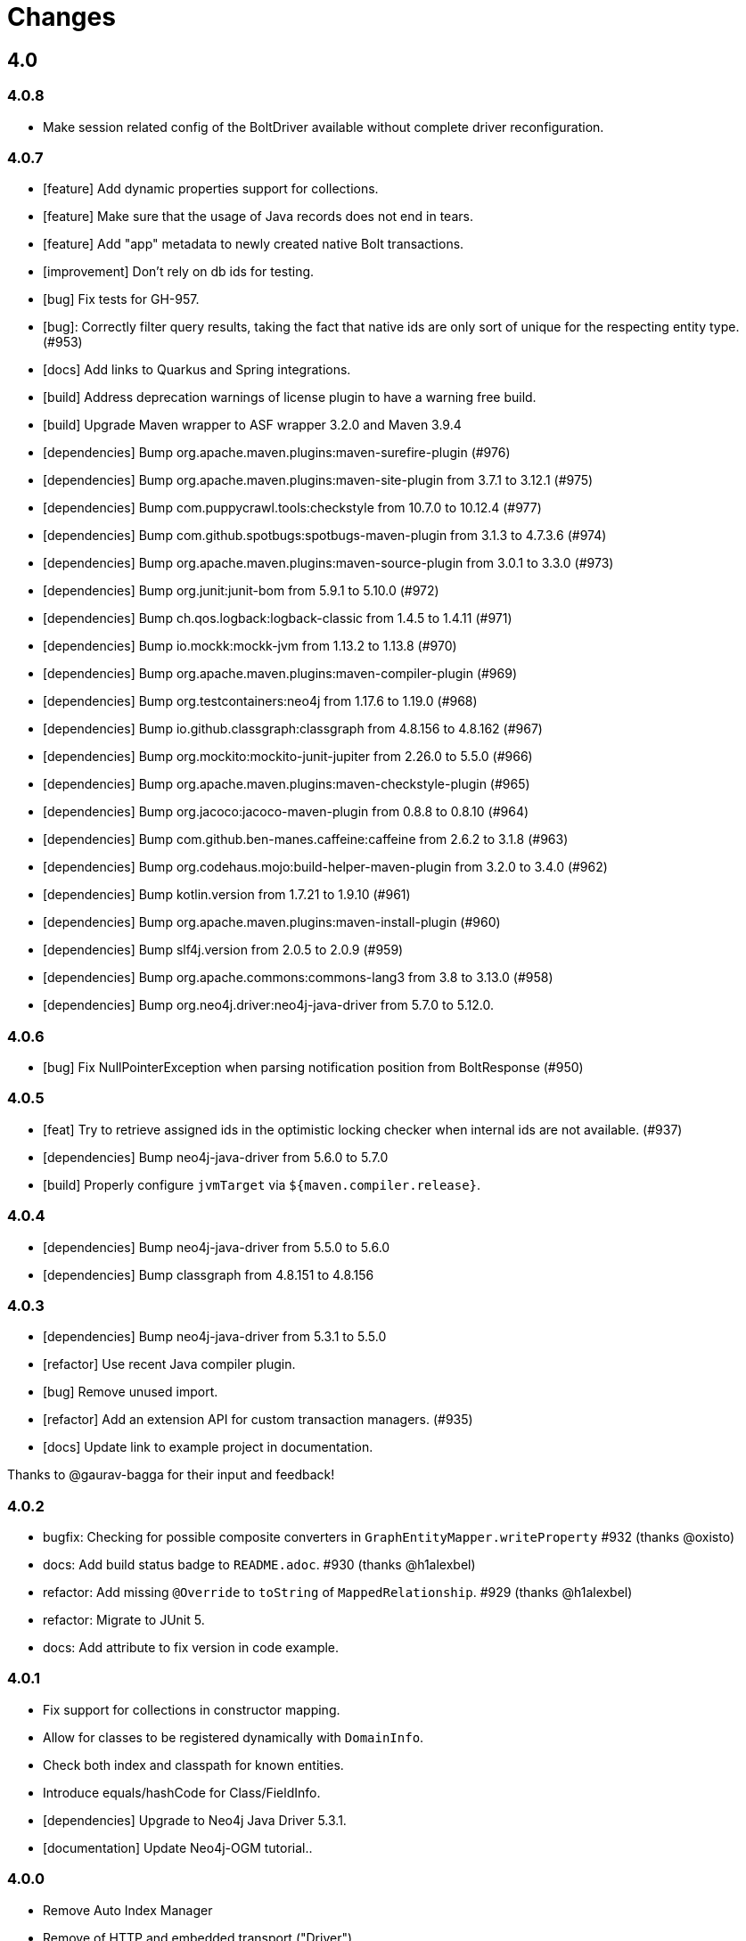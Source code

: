 = Changes

== 4.0

=== 4.0.8

* Make session related config of the BoltDriver available without complete driver reconfiguration.

=== 4.0.7

* [feature] Add dynamic properties support for collections.
* [feature] Make sure that the usage of Java records does not end in tears.
* [feature] Add "app" metadata to newly created native Bolt transactions.
* [improvement] Don't rely on db ids for testing.
* [bug] Fix tests for GH-957.
* [bug]: Correctly filter query results, taking the fact that native ids are only sort of unique for the respecting entity type. (#953)
* [docs] Add links to Quarkus and Spring integrations.
* [build] Address deprecation warnings of license plugin to have a warning free build.
* [build] Upgrade Maven wrapper to ASF wrapper 3.2.0 and Maven 3.9.4
* [dependencies] Bump org.apache.maven.plugins:maven-surefire-plugin (#976)
* [dependencies] Bump org.apache.maven.plugins:maven-site-plugin from 3.7.1 to 3.12.1 (#975)
* [dependencies] Bump com.puppycrawl.tools:checkstyle from 10.7.0 to 10.12.4 (#977)
* [dependencies] Bump com.github.spotbugs:spotbugs-maven-plugin from 3.1.3 to 4.7.3.6 (#974)
* [dependencies] Bump org.apache.maven.plugins:maven-source-plugin from 3.0.1 to 3.3.0 (#973)
* [dependencies] Bump org.junit:junit-bom from 5.9.1 to 5.10.0 (#972)
* [dependencies] Bump ch.qos.logback:logback-classic from 1.4.5 to 1.4.11 (#971)
* [dependencies] Bump io.mockk:mockk-jvm from 1.13.2 to 1.13.8 (#970)
* [dependencies] Bump org.apache.maven.plugins:maven-compiler-plugin (#969)
* [dependencies] Bump org.testcontainers:neo4j from 1.17.6 to 1.19.0 (#968)
* [dependencies] Bump io.github.classgraph:classgraph from 4.8.156 to 4.8.162 (#967)
* [dependencies] Bump org.mockito:mockito-junit-jupiter from 2.26.0 to 5.5.0 (#966)
* [dependencies] Bump org.apache.maven.plugins:maven-checkstyle-plugin (#965)
* [dependencies] Bump org.jacoco:jacoco-maven-plugin from 0.8.8 to 0.8.10 (#964)
* [dependencies] Bump com.github.ben-manes.caffeine:caffeine from 2.6.2 to 3.1.8 (#963)
* [dependencies] Bump org.codehaus.mojo:build-helper-maven-plugin from 3.2.0 to 3.4.0 (#962)
* [dependencies] Bump kotlin.version from 1.7.21 to 1.9.10 (#961)
* [dependencies] Bump org.apache.maven.plugins:maven-install-plugin (#960)
* [dependencies] Bump slf4j.version from 2.0.5 to 2.0.9 (#959)
* [dependencies] Bump org.apache.commons:commons-lang3 from 3.8 to 3.13.0 (#958)
* [dependencies] Bump org.neo4j.driver:neo4j-java-driver from 5.7.0 to 5.12.0.

=== 4.0.6

* [bug] Fix NullPointerException when parsing notification position from BoltResponse (#950)

=== 4.0.5

* [feat] Try to retrieve assigned ids in the optimistic locking checker when internal ids are not available. (#937)
* [dependencies] Bump neo4j-java-driver from 5.6.0 to 5.7.0
* [build] Properly configure `jvmTarget` via `${maven.compiler.release}`.

=== 4.0.4

* [dependencies] Bump neo4j-java-driver from 5.5.0 to 5.6.0
* [dependencies] Bump classgraph from 4.8.151 to 4.8.156

=== 4.0.3

* [dependencies] Bump neo4j-java-driver from 5.3.1 to 5.5.0
* [refactor] Use recent Java compiler plugin.
* [bug] Remove unused import.
* [refactor] Add an extension API for custom transaction managers. (#935)
* [docs] Update link to example project in documentation.

Thanks to @gaurav-bagga for their input and feedback!

=== 4.0.2

* bugfix: Checking for possible composite converters in `GraphEntityMapper.writeProperty` #932 (thanks @oxisto)
* docs: Add build status badge to `README.adoc`. #930 (thanks @h1alexbel)
* refactor: Add missing `@Override` to `toString` of `MappedRelationship`. #929 (thanks @h1alexbel)
* refactor: Migrate to JUnit 5.
* docs: Add attribute to fix version in code example.

=== 4.0.1

* Fix support for collections in constructor mapping.
* Allow for classes to be registered dynamically with `DomainInfo`.
* Check both index and classpath for known entities.
* Introduce equals/hashCode for Class/FieldInfo.
* [dependencies] Upgrade to Neo4j Java Driver 5.3.1.
* [documentation] Update Neo4j-OGM tutorial..

=== 4.0.0

* Remove Auto Index Manager
* Remove of HTTP and embedded transport ("Driver")
* Introduce simple DTO mapping
* [dependencies] Upgrade to Neo4j Java Driver 5.2.0
* [dependencies] Bump most other dependencies to the latest version

== 3.3

=== 3.3.2

* Make session related config of the BoltDriver available without complete driver reconfiguration.

=== 3.3.1

* [feature] Add "app" metadata to newly created native Bolt transactions.
* [bug] Fix tests for GH-957.
* [feature] Add dynamic properties support for collections.
* [improvement] Don't rely on db ids for testing.

=== 3.3.0

First release in the 3.3.x line. No changes compared to the latest 3.2.42 release, but using the latest Neo4j Java 4.4 driver as a baseline dependencies. If you don't manage the driver in your application yourself, this will affect your dependencies as well. By upgrading from a 4.0 driver to the 4.4 driver as baseline, Neo4j-OGM 3.3 effectively drops support for all versions of Neo4j database prior to 3.5.

Future supported versions of Neo4j-OGM will be 3.3 and 4.x. Neo4j-OGM 3.3 is for all projects that still require support for Neo4j 4.4 and 3.5. Neo4j-OGM 4.x is for all projects on Neo4j 4.4 or 5.

== 3.2

=== 3.2.43

* Make session related config of the BoltDriver available without complete driver reconfiguration.

=== 3.2.42

* [bug] Correctly filter query results, taking the fact that native ids are only sort of unique for the respecting entity type. (#952)

=== 3.2.41

* [bug] Fix NullPointerException when parsing notification position from BoltResponse (#950)
* [feature] Singe/composite index support for relationships (#948)
* [improvement] Support for direct relationship mapping even if a `@RelationshipEntity` is defined (#951)

=== 3.2.40

* Improve `Optional` handling in `FieldInfo`.

=== 3.2.39

* Allow for classes to be registered dynamically with `DomainInfo`.
* Introduce simple DTO mapping.
* Fix testing with local instance.
* Check both index and classpath for known entities
* Introduce equals/hashCode for Class/FieldInfo.
* Make use of driver provider in test.
* Add _this_ branch to GH workflow.
* Allow dynamic user and database selection.

=== 3.2.38

* Revert "Avoid unessary creation of builders."
* Revert "Make reuse of existing builders threadsafe, check for property equality."

=== 3.2.37

* [dependencies] Bump classgraph from 4.8.147 to 4.8.149
* [bug] Make reuse of existing builders threadsafe, check for property equality.
* [improvement] Optimize class loading.

=== 3.2.36

* [bug] Check for literal `null` properties coming from stored procedures. (#909)

=== 3.2.35

* [dependencies] Bump classgraph from 4.8.141 to 4.8.147

=== 3.2.34

* [bug] Catch `ClientException` while consuming results, too. (Fixes https://github.com/spring-projects/spring-data-neo4j/issues/2542)

=== 3.2.33

* [refactor] Remove unused methods, improve logging.
* [test] Fix a flaky test.
* Increment only version properties of changed relationship entities. (#903)
* [test] Add more tests for #902.
* [docs] Add latest Neo4j versions as supported.
* [docs] Improve changelog entry.

=== 3.2.32

* [bug] Don't flatten collections of known entities. (#902)
* [improvement] Avoid unnecessary creation of builders.

https://github.com/neo4j/neo4j-ogm/commit/60e5f51a3c499f756732004be5b9e0fa57e2f6a6[60e5f51] (the fix for #902) can lead to breaking changes
in some custom queries (all queries having several levels of nested lists of domain objects). They have been incorrectly
flattened before that change and their structure will be preserved afterwards.

An example. A query returning

[source]
----
[[n0, n1, n2], [n3], [n4], [n5, n6]]
----

with n1..6 being known domain objects will be flattened to a `[n1, n2, n3, n4, n5, n6]` prior to 3.2.32.
The above structure will now be preserved.

This also applies to pattern comprehensions like those:

[source]
----
MATCH (n:Movie{title:'Pulp Fiction'}) return n, [(n)-[r:UNKNOWN]-(p) | [r,p]] as relAndNode
----

prior to the fix, `relAndNode` would have been returned as a single array. Now it will be returned as a collection of arrays, exactly what the comprehension states.

See the notes in the linked commit and this https://github.com/neo4j/neo4j-ogm/issues/737#issuecomment-1079022137[comment].

=== 3.2.31

* [dependencies] Drop commons-lang3 from core dependencies.
* [dependencies] Bump neo4j35 from 3.5.30 to 3.5.31
* [dependencies] Bump classgraph from 4.8.139 to 4.8.141
* [dependencies] Bump httpcore from 4.4.14 to 4.4.15
* [dependencies] Bump slf4j from 1.7.25 to 1.7.36
* [improvement] Lazy hydrate response model.

=== 3.2.30

* [improvement] Improve performance of `TypeAdapterLookupDelegate`.

=== 3.2.29

* [improvement] Allow enums as composite property values. (#899)
* [dependencies] Update to Classgraph 4.8.139.
* [dependencies] Update to Classgraph 4.8.137.
* [improvement] Parse class hierarchy recursive.
* [tests] Ensure locks are correct when object is reloaded. (#894)

=== 3.2.28

* [dependencies] Upgrade Neo4j 3.5 to 3.5.30.
* [improvement] Avoid locking on whole class for retrieving various information. (#891)
* [improvement] Removed unnecessary synchronized. (#889)
* [dependencies] Upgrade testcontainers to 1.16.2.

Thanks a lot to our long-time contributor @torstenkuhnhenne for providing the initial
PR to remove the overly large locks in `ClassInfo`.

=== 3.2.27

* [bug] Paths should not be individually iterated (Happened with Bolt transport and `PATH_LOAD_STRATEGY`).

=== 3.2.26

* [new-feature] Add support for read-only-properties. (#786)
* [tests] Demonstrate correct equals/hashCode for `@RelationshipEntity`. (#868)
* [dependencies] Update to Classgraph 4.8.116. (#886)
* [bug] Use `EnterpriseGraphDatabaseFactory` if available. (#883)
* [improvement] Add Java modules names for native types.

=== 3.2.25

* [bug] Fix possible `NullpointerException`. (#880)
* [bug] Use a more unique bookmark separator. (#882)
* [dependencies] Upgrade Neo4j 3.5 to 3.5.29.

=== 3.2.24

* [dependencies] Update Neo4j Java driver to 4.0.3.
* [dependencies] Upgrade Http Core to 4.4.14.
* [dependencies] Upgrade Http Client to 4.5.13.
* [improvement] Ensure compatibility with Neo4j 4.3 (only applicable for the Bolt transport when using a 4.1+ driver).
* [bug] Properly default to OUTGOING relationship.

=== 3.2.23

* [improvement] Avoid using LinkedList in MappingContext.
* [bug] Use all available types when retrieving polymorphic mapped relationships. (#875)
* [dependencies] Upgrade Neo4j 3.5 to 3.5.28.

=== 3.2.22

* [bug] Check if properties belong to the same entity but different relationships. (#851)
* [improvement] Support `@Properties`-annotated fields in custom query results via SingleUseEntityMapper. (#873)
* [dependencies] Upgrade Neo4j 3.5 to 3.5.27.

=== 3.2.21

* [bug] Close Driver if verifyConnectivity fails to avoid resource leak. (#869)

=== 3.2.20

* [improvement] Make OGM aware of org.springframework.data.annotation.Transient. (#866)
* [dependencies] Upgrade Neo4j 3.5 to 3.5.26.

=== 3.2.19

* [improvement] Add shims for GraalVM native image. (#863)

=== 3.2.18

* [bug] Make consistent use of mayBeReadWrite for deciding to clear the session or not. (#860)
* [improvement] Cache field information for relationship fields. (#849)
* [improvement] Cache start and endnode field info for ClassInfo instances describing relationship entities. (#852)
* [improvement] Cache relationship type. (#853)
* [improvement] Avoid recursive traversal for computing events. (#854)
* [improvement] Allow reusable test containers. (#858)
* [dependencies] Update JUnit to 4.13.1.
* [dependencies] Upgrade Neo4j 3.5 to 3.5.23.

=== 3.2.17

* [bug] Fix determination of target graph property type. (#846)
* [improvement] Log query notifications in Bolt transport. (#847)

=== 3.2.16

* [bug] Convert collection based parameters for filters individually. (#829)
* [bug] Avoid early population of externally generated ID fields. (#831)
* [bug] Ignore duplicates in constraint definitions. (#836)
* [improvement] Update Neo4j 3.5 to 3.5.21.
* [improvement] Precompute hashCode of MappedRelationship. (#838)
* [improvement] Compile pattern in case-insensitive mode. (#840)
* [improvement] Change log level to debug for message about potentially write queries.
* [new-feature] Check for a read only query hint. (#839)

=== 3.2.15

* [bug] Ensure accessibility of annotation values. (#827)
* [bug] Unify nested query building for relationship centric queries. (#825)
* [bug] Solve ambiguous class name collision. (#809)
* [improvement] Flatten result lists as late as possible. (#826)
* [improvement] Flush mapping context on potentially write queries, both custom and generic. (#818)
* [tests] Add an example for Kotlins inline classes. (#823)
* [tests] Prove that nested adhoc mapping from maps work. (#814)

=== 3.2.14

* Relationships incoming from an inheritance tree are not deleted. (#806)

=== 3.2.13

* GH-799, GH-800: Improve nested filtering: Nested filters will now always collapse when they target the same leaf node. This allows for using logical `OR` inside nested filters. We also make sure that in all scenarios, in which semantically wrong Cypher would be created, an `UnsupportedOperationException` is thrown, regardless if one tries to combined `NestedFilterOrOtherFilter` or `OtherFilterOrNestedFilter`. This may affect some derived finder methods in Spring Data Neo4j.
* GH-803: Introduce some heuristics for mapping result lists to generic fields whose types have been erased.
* Dependency upgrades
** Neo4j 3.4.18 and 3.5.19
** Neo4j Java Driver 4.0.2

=== 3.2.12

* GH-793 - Fix reading of Neo4j literal byte[] arrays.
* Prepare tests for Neo4j 4.1

=== 3.2.11

* Update ClassGraph to 4.8.72.
* Upgrade Neo4j 3.5 to 3.5.17.
* Support advanced Neo4j URL schemes (`bolt+s`, `bolt+ssc`, `neo4j+s`, `neo4j+ssc`). (#775)
* Enhance Pre- and PostSave events to include the saved object's state. (#778)
* Add additional tests for SingleUseEntityMapper. (#779)
* Prevent NPE when 1:n relationships contains null elements. (#782)
* Use converter for id based loading. (#787)
* Treat composite keys correct during load and save operations. (#790)

=== 3.2.10

* Update Java Driver to 4.0.1.
* Update Neo4j 3.5 to 3.5.16.
* Add zoneId to `@DateString`. (#773)
* IgnoreCase filter support for starts/ends with.
* Kotlin support: Add String.asParam(). (#769)

=== 3.2.9

* Update to latest version of HttpClient and Core. (#754)
* Ignore existing full text indexes when using the auto index manager. (#760)
* Support `@DateString` on `java.time.Instant` attributes. (#761)
* Update to latest Classgraph, improving memory usage in low-memory environments. (#762)
* Return correct nullable references from Kotlin extension methods. (#765)
* Fix inconsistent behaviour of Driver.unwrap(). (#767)
* Explicitly use ISO based date- and timeformatters. (#768)

WARNING: The Kotlin extension methods `Session.load(id: Serializable, depth: Int = 1)`,
         `Session.queryForObject(cypher: String, parameters: Map<String, Any> = emptyMap())` and
         `SessionFactory.unwrap()` now return nullable references to be compatible with the actual
         Java methods. This is a breaking change but avoids `IllegalStateException` during runtime.
         Please see #765 for a discussion.
         `Driver.unwrap()` will no return `null` as long as the driver hasn't been used or has not been
         initialised through `verifyConnection(true)` on the configuration.

Thanks to our reporters and contributors @emptyfruit, @aslakagens and @TWiStErRob and also @lukehutch for your input.

=== 3.2.8

* Add explicit support for AttributeConverter used in Spring Data
  `@QueryResult`-classes in SingleEntityMapper. (#752)

=== 3.2.7

* Return relationship and nodes with unknown relationship types. (#737)
* Fix optimistic locking for relationship entities. (#746)
* Fix return type for known entity classes in case of an empty result. (#748)

=== 3.2.6

* Improve performance of fully qualified class name lookup. (#738)
* Make OGM more resilient against scanning the root package. (#686)
* Fix IllegalArgumentException on first reload with Spring Boot DevTools. (#743)
* Avoid possible NPEs with bad domain model. (#741)
* Make database configurable. (#744)

=== 3.2.5

* Return unmapped relationship models. (#727)
* Don't rely on simple class names for entity mapping. (#726)
* Improve class loading mechanism. (#729, #728)

=== 3.2.4

* Pass depth parameter correctly from Kotlin session extension. (#724)
* Upgrade Java driver to 4.0.0. (#720)
* Recursively traverse variable length relationship patterns. (#718)
* Fix inconsistent behaviour when querying parent classes. (#670)
* Check for contradicting annotations before mapping possible related nodes. (#666)
* Use all mapped labels when querying domain objects. (#651)
* Verify update of relationship entities. (#607)
* Use fully qualified name to find class info. (#552)
* Make SingleUseEntityMapper aware of nested objects
and Ensure that id fields are mapped correctly during adhoc mapping. (#551)
* Fix lookup of inner, static classes. (#391)

=== 3.2.3

* Update Java driver to latest 4.0.0-rc1 release. (#699)
* Optimize scanning and storage of Node- and RelationshipEntities. (#678)
* Add support for Kotlin’s "implementation by delegation". (#685)
* Improve class hierarchy of programmatic filter mechanism. (#345)
* Deprecate various utility methods (#692, #693)
* Fix possible NPE in IdentityMap. (#684)
* Fix resolving of type descriptor in Kotlin collections. (#696)
* Fix deletion of bidirectional, undirected relationships. (#657)
* Fix field lookups in class infos and improve scanning algorithm. (#704)
* Fix detection of generic 1:1 relationships. (#706)
* Upgrade Neo4j 3.5 to 3.5.13.
* Upgrade Neo4j 3.4 to 3.4.17.

=== 3.2.2

* MappingException in Session.queryForObject when actualType extends objectType. (#671)

=== 3.2.1

* Fix API compatibility issues with Spring Data Neo4j 5.1.x series.

=== 3.2.0

* Removed "neo4j.ha.properties.file" property from OGM configuration. Use "neo4j.conf.location" instead.
* Removed `org.neo4j.ogm.autoindex.AutoIndexManager#build`. Use `org.neo4j.ogm.autoindex.AutoIndexManager#run` instead.
* Removed deprecated and unsupported method `org.neo4j.ogm.session.Neo4jSession#setDriver`.
* Removed deprecated `@GraphId`. Please use a `Long` field annotated with `@Id @GeneratedValue` instead.
* Removed deprecated `org.neo4j.ogm.session.Session.doInTransaction(GraphCallback<T>)`. SDN doesn't use that from 5.1.4
  upwards anymore.
* Allow configuration of packages to scan in `ogm.properties` through `base-packages`. (#131)
* Removed deprecated and unused ServiceNotFoundException for good this time. (#319)
* Removed deprecated `org.neo4j.ogm.session.Neo4jException`. (#319)
* Removed deprecated `org.neo4j.ogm.exception.core.NotFoundException`. (#319)
* Removed deprecated `org.neo4j.ogm.exception.core.ResultErrorsException`. (#319)
* Introduced exception translator to unify exceptions of different transports into an OGM hierarchy. (#319)
* Improved hashing in IdentityMap and MappedRelationship. (#579)
* Deprecated OgmPluginInitializer.
* Don't deploy `org.neo4j:neo4j-ogm-test` any longer. This module and the included utilities is not meant to be used outside Neo4j-OGM.
* `SessionFactory.getDriver()` has been replaced with `SessionFactory.unwrap(Class<T> clazz)` which provides a consistent
  way to get the underlying Neo4j-OGM driver or the native driver.
* Wrap CypherModificationProvider in a ThreadLocal.
* Add support for containing filter in combination with ignore case.
* Provide transformEnumKeysWith on @Properties. (#634)
* Fix unstable sort order for some queries. (#368)
* Make sure all kinds of enums are correctly identified. (#643)
* Store visited nodes under their native graph id if possible. (#640)
* Fix merging of collections. (#641)
* Use cast instead of dynamic invocation for enum map keys. (#638)
* Use concurrent hash maps as cache for entity access.
* Improve support for Kotlin data classes. (#653)
* Update Java driver to latest 4.0.0-beta02 release.
* Add some useful Kotlin extensions to Session. (#661)

== 3.1

=== 3.1.22

* [bug] Convert collection based parameters for filters individually. (#829)
* [bug]  Avoid early population of externally generated ID fields. (#831)
* [improvement] Update Neo4j 3.5 to 3.5.21.
* [improvement] Precompute hashCode of MappedRelationship. (#838)
* [improvement] Compile pattern in case-insensitive mode. (#840)
* [new-feature] Check for a read only query hint. (#839)

=== 3.1.21

* [bug] Ensure accessibility of annotation values. (#827)
* [bug] Solve ambiguous class name collision. (#809)
* [improvement] Flush mapping context on potentially write queries, both custom and generic. (#818)
* [tests] Prove that nested adhoc mapping from maps work. (#814)

=== 3.1.20

* Relationships incoming from an inheritance tree are not deleted. (#806)

=== 3.1.19

* Fix return type for known entity classes in case of an empty result. (Backport of #748)

=== 3.1.18

* Update Neo4j 3.5 to 3.5.16.
* IgnoreCase filter support for starts/ends with.

=== 3.1.17

* Recursively traverse variable length relationship patterns. (#718)
* Do not rely on simple class names. (#726)
* Improve computation of id fields in ClassInfo. (#729)
* Add tests to ensure correct mapping of pattern comprehension based queries. (#737)
* Improve performance of fully qualified class name lookup. (#738)
* Fix optimistic locking for relationship entities. (#747)
* Use latest versions of HttpClient and Core. (#754)
* Select correct string converter. (#761)
* Explicitly use ISO based date- and timeformatters. (#768)

=== 3.1.16

* Check for contradicting annotations before mapping possible related nodes. (#666)
* Ensure that id fields are mapped correctly during ad-hoc mapping. (#551)
* Fix lookup of inner, static classes. (#391)
* Fix inconsistent behavior when querying parent classes. (#670)
* Use all mapped labels when querying domain objects. (#651)
* Use fully qualified name to find class info. (#552)
* Update FastClasspathScanner to latest 2.x series for OGM 3.1. (#708)
* Make SingleUseEntityMapper aware of nested objects. (#551)
* Improve building of class hierarchies. (#704)
* Fix detection of generic 1:1 relationships. (#706)
* Fix deletion of bidirectional, undirected relationships. (#657)
* Optimize CypherContext::isAlreadyDeleted. (#668)

=== 3.1.15

* Fix invalid conversion of native types on embedded inside maps with when the experimental option
  `org.neo4j.ogm.driver.ParameterConversionMode.CONFIG_PARAMETER_CONVERSION_MODE` introduced in 3.1.4 is set
  to `CONVERT_NON_NATIVE_ONLY` (#665)

=== 3.1.14

* Fix inconsistent usage of optimistic locking properties.

=== 3.1.13

* Correctly discover and handle typed and parameterized fields. (#656)
* Fix deletion of relationship entities with optimistic locking.
* Improve support for Kotlin data classes. (#653)

=== 3.1.12

* Verify sort order. (#368)
* Make sure all kinds of enums are correctly identified. (#643)
* Store visited nodes under their native graph id if possible. (#640)
* Fix merging of collections. (#641)
* Use name() for enum keys in both writing and reading of dynamic properties. (#632)
* Deprecate constructor without native type checking. (#630)
* Fix concurrency problem in entity cache.

=== 3.1.11

* Apply optimistic locking logic during merge, too. (#623)
* Turn off client side Cypher validation, request TX type as needed. (#627)
* Upgrade to Jackson 2.9.9. (#628)
* Upgrade Neo4j 3.5 to 3.5.6.

=== 3.1.10

* Provide hooks to configure native Bolt driver logging.

=== 3.1.9

* Fix determination of visited nodes. (#609)
* Prepare additionally loaded superclasses as well. (#619)
* Upgrade Neo4j 3.5 to 3.5.5.
* Upgrade Neo4j 3.4 to 3.4.13.
* Upgrade Neo4j 3.2 to 3.2.14.
* Remove temporary class.
* Upgrade docbook plugin to alpha10
* Upgrade Checkstyle Maven plugin.

=== 3.1.8

* Fix bug in optimistic locking with Neo4j 3.5.3.
* Fix bug in transaction management and bookmark functionality.
* Support single uri in uris properties. #605
* Stabilize CypherModificationProvider for threading.

=== 3.1.7
* Fix bug when index fields contain camelCase properties.
* Fix initialization of Cypher modification. #595

=== 3.1.6

* Improve documentation of type conversions. #501
* Provide "neo4j.conf.location" in OGM configuration, pointing to a custom configuration file (url or classpath resource)
  that allows to configure the embedded Neo4j instance. #408
* Deprecate "neo4j.ha.properties.file" as configuration property of OGM. It will be removed in 3.2. To use an embedded
  HA instance, provide a neo4j.conf file through OGM property "neo4j.conf.location" specifying the DBMS mode "HA" like
  this: dbms.mode=HA.
* Fix update of labels depending on the session in which an entity was loaded. (#488)
* Allow configuration of embedded database through file specified in `ogm.properties` under `neo4j.conf.location`. (#408)
* Improve documentation of attribute conversions. (#501)
* Don't rely on system encoding.
* Constraint violations are now handled consistent across drivers. (#301)
* Deprecated `org.neo4j.ogm.session.Neo4jException`, will be removed in 3.2. (#319)
* Deprecated `org.neo4j.ogm.exception.core.NotFoundException`, will be removed in 3.2. (#319)
* Deprecated `org.neo4j.ogm.exception.core.ResultErrorsException`, will be removed in 3.2. (#319)
* Fixed detection of field types in concrete subclasses of generic base classes. (#492)
* Changes to dynamic properties (map attributes) are now correctly tracked. (#518)
* Fixed possible class cast exceptions while sending domain events for iterables. (#473)
* Fixed deletion of relationships with the same type between the same nodes. (#576)

=== 3.1.5

* Fix loading by parent class / interface for custom id. (#554)
* Fix computation of keys for primaryIdToNativeId mapping.
* Fix usage of fixed variable name.
* Remove methods that had been scheduled for removal in 3.1.4.
* Remove dependency on commons-io.

=== 3.1.4

* Don't treat Void and void as scalar result types and thus allowing Neo4j-OGM session to handle queries mapped to these
  types even if the query itself does return nodes or properties. #479
* Fix a bug during detection of interface-hierarchies that prohibited the use of generics as target attributes for start
  and end nodes of a relationship. #491
* Fix a bug during recognition of type variables in generic classes or interfaces used as target attributes for
  relationships. #528
* Improve logging of Cypher statements and their parameters: To have less clutter in the log, only log to DEBUG. If you
  rely on the old behavior, enable DEBUG log on the request type in question
  (org.neo4j.ogm.drivers.bolt.request.BoltRequest, org.neo4j.ogm.drivers.embedded.request.EmbeddedRequest or
   org.neo4j.ogm.drivers.http.request.HttpRequest). #530
* Introduce an experimental configuration option to use native types in parameter conversion
  for both Bolt- and Embedded-Transports.

=== 3.1.3

* Improve determination of labels in class hierarchy scenarios. Labels are now computed according to docs, the names of
  abstract classes are now considered as labels as long as the class contributes to the index. If a hierarchy lead to a
  situation where multiple different labels can be applied, the topmost one is used. #437
* Don't run the auto index manager if auto index mode is NONE (prevents eagerly opening a session). #437
* Deprecate #getIndexes and #build in AutoIndexManager. #437
* Convert array correct in delete operations. #509
* Treat @PostLoad methods the same way as JSR-250 treats @PostConstruct. #516
* Recognize overwritten @PostLoad methods in a class hierarchy. #414, #516
* Deprecate default constructor and mutating put-method in ObjectAnnotations.
* Prevent possible accidental deletion of all nodes when no label can be determined.

=== 3.1.2

* Improve documentation.
* Resurrected ServiceNotFoundException for SDN Kay compatibility.

=== 3.1.1

* Fix determination of FieldInfo.
* Use type converters for scalar queries. #71
* Remove deprecated and unused ServiceNotFoundException.

=== 3.1.1-RC1

* Upgrade FastClasspathScanner to latest version. #474
* SortOrder API polishing. #483
* Make SortOrder reusable. #486
* (Deeper) Nested properties filter support.
* Provide a case-insensitive equals comparison.
* NodeEntity label, Relationship and RelationshipEntity type can be set without attribute name in annotation. #377

=== 3.1.0

* Manually assigned conversion annotations should support lenient mode. #424
* Improve setting of BooleanOperator parameter in Filter. #445
* Update Neo4j java driver version to 1.5.0
* Update Neo4j version to 3.3.1 in 3.3 profile
* Update Neo4j version to 3.4.0-alpha04 in 3.4 profile
* Report QueryStatistics correctly. #449
* Support for composite index, node key constraints, existence constraints #439
* Improve java 9 compatibility by adding an automatic module name #460
* Refactor transaction handling
* Add optimistic locking #450
* Add entity instantiation callback mechanism. #448

== 3.0

=== 3.0.5

* Test against Neo4j 3.4.11
* Don't rely on system encoding nor UTF-8 string literals
* Upgrade Jackson to 2.8.11

=== 3.0.4

* HttpDriver: Handle non-json response gracefully.
* Default Java driver dependency for Bolt is 1.5.
* Compatibility for 3.4 point types in DistanceComparison.
* NodeEntity label, Relationship and RelationshipEntity type can be set without attribute name in annotation. #377
* SortOrder is now re-usable. #486
* Report QueryStatistics correctly. #449

=== 3.0.2

* Entity count returns incorrect result on abstract non-annotated type. #435
* Fix classpath scanning issue with Play framework. #429
* Store horizon along with visited nodes to traverse to correct depth. #407
* Fix mapping of directed transient relationships defined in both directions
* Fix directory creation for embedded driver. #411
* Update Neo4j to version 3.4.0-alpha02 in 3.4 profile
* Update java driver version to 1.4.5 in 1.4 profile (default dependency)
* Update java driver version to 1.5.0-beta02 in 1.4 profile

=== 3.0.1

* Add filter function for in-collection query. #423
* Update Neo4j to version 3.1.7 in 3.1 profile
* Update Neo4j to version 3.2.6 in 3.2 profile (default dependency)
* Update Neo4j to version 3.3.0-rc1 in 3.3 profile
* Update java driver version to 1.4.4 in 1.4 profile (default dependency)
* Update java driver version to 1.5.0-alpha02 in 1.5 profile
* Fix classpath scanning issue on JBoss/Wildfly with jar in ear #420
* Java 9 compatibility (Rename exception package for core module) #416
* Deprecate @GraphId annotation #417
* Minor documentation fixes

=== 3.0.0

* Check if node is in MappingContext before firing events, fixes #305
* Don't consider Object fields with @StartNode and @EndNode as property, fixes #66
* Update Neo4j to version 3.1.6 in 3.1 profile
* Update Neo4j to version 3.2.3 in 3.2 profile
* Update Neo4j to version 3.3.0-alpha05 in 3.3 profile
* Update java driver version to 1.4.3
* Test against java driver 1.5-alpha1 in driver-1.5 profile
* Don't merge collection property default value with graph value
* Lookup by Long primary id returns correct instance when conflicts with other graph id (DATAGRAPH-1008)
* Generate correct statements for entities with label field
* Fix creation of relationship entities with identical properties
* Add @Id to relationship entities
* Remove requirement to have graph id in entities
* Execute @PostLoad method after fully hydrating all entities, fixes #403
* Fix execution of @PostLoad method when entities are loaded via session.query()
* Fix duplicate nodes creation when using Session.save(Iterable<T>)
* Expose new URIS configuration parameter for clustering
* Username and password are not picked from configuration file
* Use UNWIND pattern when updating relationships
* Paging with session.loadAll(User.class, filter, pagination) does not work correctly when filtering on relationship #384
* Assert indexes for labels with hyphens fails #392
* Remove dependency on common collections
* Keep order for loadAll by objects or ids, fixes #196
* Fix issue with empty (non null) collections, fixes #388
* Update documentation

=== 3.0.0-RC1

* Add verifyConnection configuration property for bolt and http driver
* Support Neo4j version 3.3.0-alpha3 in 3.3 profile
* Add default conversions for LocalDateTime and OffsetDateTime
* Implement query load strategies based on schema defined by entities
* Update Neo4j to version 3.1.5 in 3.1 profile
* Update Neo4j to version 3.2.2 in 3.2 profile
* Change graph id handling for new entities, fix #381

=== 3.0.0-M02

* Session.loadAll(Class<T> type, Collection<ID> ids) doesn't treat ids as primaryKeys but as nodeIDs. #349
* Add native support for java.time.Instant and java.time.Instant. Fixes #348
* Do not throw NPE when entity field is not a managed type. #347
* Handle default platform encoding other than UTF-8. #244
* Upgrade Neoj4 Java Driver to 1.4.0
* Fix MappingException when querying object with List<Enum> using Embedded. #359
* Expose connection liveness driver parameter. #358
* Support Neo4j 3.2.1
* Allow use of CompositeConverter on fields in @RelationshipEntity classes
* New feature: @Properties - dynamically map node properties
* Relationships with same endNode load correctly. #361
* Provide way to inject dependencies to drivers directly through constructors
* New feature: OgmPluginInitializer for easy use of OGM in unmanaged extension
* Add new API to provide multiple bookmarks at transaction begin
* New feature: @Id generation through strategy specified by @GenerationValue
* Removed DriverManager class

=== 3.0.0-M01

* Primary index annotations are picked up on the whole class class hierarchy, not only on leaf class. Fixes #332.
* Support Neo4j 3.1.2
* Fixes issue where the X-Write header is wrong on read-only transactions first request. Fixes #323.
* Improve test infrastructure. Test servers are now reused when possible.
* Exclude slf4j-nop from transitive dependencies.
* Improve identity handling and allow custom id generation (introduce new annotations @Id and @Generated). #344.
* Performance improvements when loading large number of relationships. #327.
* Use fast-classpath-scanner to read mapping metadata. #327.
* Look for primary indexes on class hierarchy and not only on leaf class. Fixes #332.
* Removed username/password from logging. Fixes #330.
* Improve the way configuration works. #346.
* Filters are now immutable. #345.

== 2.1

=== 2.1.5

* Expose connection.liveness.check.timeout driver property to fix connection problems with firewalls. See #358.
* Map relationship entities without any properties
* Return correct results when paging and filtering on relationship property

=== 2.1.4

* Allow use of CompositeConverter on fields in @RelationshipEntity classes
* Allow passing custom driver instance to BoltDriver for custom driver configuration
* Improve lookup of relationship fields of same type, fixes #361
* Improve performance for saving large number of new relationships in one save request
* Update Neo4j to version 3.0.11 in 3.0 profile
* Update Neo4j to version 3.1.6 in 3.1 profile
* Change graph id handling for new entities, fix #381
* Check if node is in MappingContext before firing events, fixes #305
* Fix mapping of @Relationship with default direction
* Don't merge collection property default value with graph value
* Fix issue with empty (non null) collections, #388

=== 2.1.3

* Session.loadAll(Class<T> type, Collection<ID> ids) doesn't treat ids as primaryKeys but as nodeIDs. #349
* Do not thow NPE when entity field is not a managed type. #347
* Fix MappingException when querying object with List<Enum> using Embedded. #359
* Handle default platform encoding other than UTF-8. #244
* Default Bolt Driver dependency is now 1.2.3
* Session::load(type, id) should support types in its queries or provide a typed interface #365
* Avoid session leaks in some rollback scenarios #364
* Incoming relationship does not get deleted with clear session #357
* Avoid too verbose logging on classpath scanning
* Do not show password on ConnectionException. #337
* Minor performance improvements. #327


=== 2.1.2

* Fixes issue where the X-Write header is wrong on read-only transactions first request. Fixes #323.
* Primary index annotations are picked up on the whole class class hierarchy, not only on leaf class. Fixes #332.
* Support Neo4j 3.1.2
* Performance improvement when saving lots of nodes and relationships in the same transaction.
* Ensure RelationshipEntities not referenced by NodeEntities can be loaded. Fixes #309.
* Documentation improvements.


=== 2.1.1

* Fixes issue where session.loadAll would sort by ids instead of by the sort order specified. Fixes #302.
* Completely updated documentation.
* Fix for @Index not working properly with @Property. Resolves #312.
* ClassInfo.addIndexes() now uses MetaDataClassLoader.loadClass() to fix issue in Play 2.5. Resolves #314.
* Made Index validation comparison ignore whitespace.
* Bump Neo4j version to 3.0.8.
* Ensure polymorphic relationship entity references can be correctly resolved at runtime. Fixes #298.
* Fix issue where no neo4j dependencies causes embedded driver to silently fail.
* Removed requirement for embedded driver to always download neo4j dependencies.
* Session.loadAll() sorts by SortOrder specified instead of by Ids. Fixes #302.
* Fix commit/rollback X-WRITE headers not being sent to correct node in HTTP Driver.

=== 2.1.0

* Support for Neo4j 3.1 Causal Clustering.
* Support for Neo4j Bolt Driver 1.1.0.
* Add SessionFactory method to register/deregister event listeners (#297). Closes #296.
* Embedded driver temporary file store is now automatically deleted (#293). Fixes #288.
* All method signatures using an ID in Session now use generics to support non Long types.
* Prevent DriverExceptionTest hanging under Java 7. See #258.
* Support for lookup & merge via primary index. (#281)
* Interim fix to PagingAndSortingQuery


=== 2.1.0-M01

* Added support for spatial queries, composite attribute converters and Filter functions.
* Scala compatibility - support for @Labels without get/set. Fixes #236.
* Fixes failure to set Credentials when using Bolt protocol in URI. Fixes #235.
* Enable ClassPathScanner to scan embedded WAR/JAR files (Spring Boot, Tomcat, etc).
* Fix defects when mapping to and from fields and methods that use Generics. Fixes #186.
* Support for Indexes and Constraints. Fixes #243.
* Fix issue where calling session.save() after updating graph properties and relationships in one transaction did not save properties. Fixes #261.
* Enable support for High Availability in Embedded driver. Fixes #142.
* Don't ship neo dependencies with the OGM (#278).
* Additional comparison operators for Filters.
* Support querying by multiple relationship entities. Fixes #280.
* Added ability to load a sessionFactory without classpath scanning.

== 2.0

=== 2.0.8

* HttpDriver: Handle non-json response gracefully.

=== 2.0.7

* Fixes issue where session.loadAll would sort by ids instead of by the sort order specified. Fixes #302.
* Expose connection.liveness.check.timeout driver property to fix connection problems with firewalls. See #358.

=== 2.0.6

* Support for Neo4j Bolt Driver 1.0.6
* Scala compatibility - support for @Labels without get/set. Fixes #236.
* Fixes failure to set Credentials when using Bolt protocol in URI. Fixes #235.
* Enable ClassPathScanner to scan embedded WAR/JAR files (Spring Boot, Tomcat, etc).
* Fix defects when mapping to and from fields and methods that use Generics. Fixes #186.
* Fix issue where calling session.save() after updating graph properties and relationships in one transaction did not save properties. Fixes #261.
* Fix X-WRITE headers not being sent to correct node in HA HTTP.
* Upgrade dependency to Neo4j 3.0.7

=== 2.0.5

* Support scanning web archives for domain classes. Fixes #211.
* Support non-string annotation element types. Fixes #228
* Fixes issue where relationship entities were counted incorrectly.
* Correct rollback problem with RelationshipEntities. Fixes #351.
* Support read-only transactions.
* Fix Concurrent Modification Exception when save is followed deleteAll
* Refactor classes from neo4j-ogm-core org.neo4j.ogm.annotations to org.neo4j.ogm.entity.io
* Fixes an issue #209, where removal of labels fails in certain cases.
* Deprecate @Labels annotation in the org.neo4j.ogm.annotations package. It has been moved to org.neo4j.ogm.annotation
* Support for Neo4j Bolt Driver 1.0.5


=== 2.0.4

* Adds support for event listeners
* Support for an @Labels annotation that allows dynamically applying/removing labels for an entity at runtime.
* Fixes issue where SortOrder did not take into account the actual node property name specified by @Property
* Fixes issue where properties of the node were updated if it was reloaded after having been already mapped in the session

=== 2.0.3

* Corrects behaviour of dirty checks on load and save
* Fixes issue where converters that use generics and convert to collections or arrays throw ClassNotFoundExceptions
* Fixes issue where the embedded driver would create a directory that included the uri scheme
* Fixes issue where ClassInfo to be accessed concurrently with some fields not having been initialised.

=== 2.0.2

* Fixes issue where collections of relationships were not loaded correctly when they share the same relationship type but different target entities
* Fixes issue where enums not scanned were not assigned default converters
* Fixes issue where session.query() would not map String[] properties to Collection<String> on a domain entity
* Performance improvements for the graph to entity mapping process
* Provide support for detaching/clearing individual node and relationship entities from the session
* Fixes issue where a collection of Longs in a entity was mapped as a collection of Integers
* Fixes issue where collection of values returned via a custom Cypher query sometimes mapped to an ArrayList. Now it consistently maps to an array.
* Fixes issue where a node without a label or labels not mapped in the OGM result in a NullPointerException when queried via a custom Cypher query
* Support for Neo4j 3.0.0 and the Bolt Java Driver 1.0

=== 2.0.1

* Initial support for the Bolt Driver and Neo4j 3.0 M5
* Fixes around configuration being autocloseable, TransactionManager issues,
* ConnectionException thrown instead of ResultProcessingException when a connection could not be obtained to Neo4j

=== 2.0.0-M4

* Fixes issue where an updating an entity with a null property did not remove the property and the original value was retained
* Fixes issue where a char[] and boxed primitive array (embedded driver only) properties on a node could not be mapped to the entity

=== 2.0.0-M3

* Fixes issue where an array property of an entity would not be saved to the graph correctly if the contents of the array were modified.
* Provides support for handling non-standard resource protocols like 'vfs:'
* Improvements and bug fixes to http connection handling and connection pooling
* The reason for a Cypher statement or query failing is made available and is consistent across drivers. org.neo4j.ogm.exception.CypherException contains the error code and message.
* Drivers extracted into separate modules and dependencies
* Fixes issue where incoming relationships not navigable in the other direction could not be deleted
* Each driver moved to a separate module
* Fixes issue where a user managed transaction would be committed when saving an entity that required multiple Cypher requests
* Fixes issue where an undirected relationship was sometimes not deleted correctly

=== 2.0.0-M2

* Fixes issue where the number of entities returned in a page is incorrect if related entities of the same type are mapped
* Fixes issue where the result of loading relationship entities with a custom load depth was incorrect. Furthermore, default load depth 1 for a relationship entity will now correctly load it's start and end nodes to depth 1.
* Support for collections of entities of type SortedSet, backed by a TreeSet
* A missing type attribute on a @RelationshipEntity will now result in a compile time error
* Fixes issue where registering an entity type and purging entities from the session were dependent on the equals() implementation of the entity
* Fixes issue where literal maps returned in custom cypher queries could not be parsed
* Fixes issue where saving a collection of entities would save each entity in a separate request and transaction. After this fix, they will be saved in the same transaction, with as few requests as possible

=== 2.0.0-M1

* Support mapping of custom query results to domain entities
* Upgrade to Neo4j 2.3.2
* Retry http requests in the event of NoHttpResponseException
* Converters using parametrized types now work correctly
* Fixes http-client connection leak when request returns a 300/400/500 response code
* Performance improvements when
  - creating, updating and deleting nodes
  - creating, updating and deleting relationships and relationship entities
* All create, update and delete Cypher queries are cacheable
* Detect use of wildcards on generics and fail with appropriate message
* Support for Neo4j Embedded
* Split into modules for drivers, api, core, compiler and test

== 1.1

=== 1.1.6

* Fixes issue where an array property of an entity would not be saved to the graph correctly if the contents of the array were modified.
* Fixes issue where org.neo4j.ogm.json.JSONException: Unterminated string was thrown with premature closing of the response
* Improvements and bug fixes to http connection handling and connection pooling
* The reason for a Cypher statement or query failing is made available and is consistent across drivers. org.neo4j.ogm.session.result.CypherException contains the error code and message.
* Fixes issue where incoming relationships not navigable in the other direction could not be deleted
* Fixes issue where an undirected relationship was sometimes not deleted correctly

=== 1.1.5

* Support for collections of entities of type SortedSet, backed by a TreeSet
* Fixes issue where registering an entity type and purging entities from the session were dependent on the equals() implementation of the entity
* Upgrade to Neo4j 2.3.2
* Retry http requests in the event of NoHttpResponseException
* Converters using parametrized types now work correctly
* Fixes http-client connection leak when request returns a 300/400/500 response code

=== 1.1.4

* Fixes issue where the relationship type specified via an annotation on an iterable setter was ignored if the parameter type matched
* Fixes issue where long transaction times out and results in application hanging
* Fixes issue where loadAll was dependent on the entities implementation of equals()
* Throw MissingOperatorException when BooleanOperators are not specified in any filters except the first
* Fixes an issue where LoadByIdsDelegate returned more than the collection of requested ids
* Allows saving a relationship entity directly even when there is no reference from the relationship entity to the start node
* Fixes issue where integers returned by queries were not converted correctly to numeric wrapper classes like Float
* Fixes issue where @DateLong could not handle dates with values < INTEGER.MAX_VALUE
* Fixes relationship mapping issue when one-sided singleton relationships are reloaded after session clear
* Added support for case-insensitive, wildcard-based LIKE queries via filters
* Fixes null pointer exceptions when nulls are sent as parameters and returned from custom queries

=== 1.1.3

* Fixes issue when entity identity was based on equals/hashcode when traversing object graph
* Performance improvements when
  - updating existing relationships by id
  - creating new relationships between already persisted nodes. Does not apply to relationship entities.
* Fixes an issue with the mapping context where node entities are deregistered, but not referenced relationship entities
* Fixes issue when type descriptors are defined on interfaces
* Fixes metadata label resolution with certain class hierarchies

=== 1.1.2

* Improvements to class loading mechanism to support Play framework
* Fixes mapping issue when an entity contains relationships as well as relationship entities of the same type
* Support for Neo4j 2.2.5

=== 1.1.1

* Support for self relationships (loops)
* Fixes around mapping of relationships and relationship entities when the relationship type is the same
* Fixed NullPointerException thrown from TransientRelationship.convert
* Fixed relationships being lost upon re-save
* Performance improvements
* Deprecated Session.execute() in favour of Session.query() allowing both queries and modifying statements,
with the ability to return query results as well as query statistics.

=== 1.1.0

* Plain Object Graph Mapper
    - support for CRUD persistence of Node- and Relationship-Entities
    - new set of mapping annotations
    - configurable fetch and store - depth
    - fast class scanner for metadata
    - annotation free mapping
    - property conversion handling
* Label based type representation
* Query sorting and paging support
